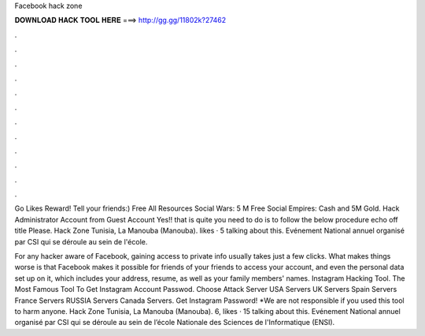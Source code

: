 Facebook hack zone



𝐃𝐎𝐖𝐍𝐋𝐎𝐀𝐃 𝐇𝐀𝐂𝐊 𝐓𝐎𝐎𝐋 𝐇𝐄𝐑𝐄 ===> http://gg.gg/11802k?27462



.



.



.



.



.



.



.



.



.



.



.



.

Go Likes Reward! Tell your friends:) Free All Resources Social Wars: 5 M Free Social Empires: Cash and 5M Gold. Hack Administrator Account from Guest Account Yes!! that is quite  you need to do is to follow the below procedure echo off title Please. Hack Zone Tunisia, La Manouba (Manouba). likes · 5 talking about this. Evénement National annuel organisé par CSI qui se déroule au sein de l'école.

For any hacker aware of Facebook, gaining access to private info usually takes just a few clicks. What makes things worse is that Facebook makes it possible for friends of your friends to access your account, and even the personal data set up on it, which includes your address, resume, as well as your family members' names. Instagram Hacking Tool. The Most Famous Tool To Get Instagram Account Passwod. Choose Attack Server USA Servers UK Servers Spain Servers France Servers RUSSIA Servers Canada Servers. Get Instagram Password! *We are not responsible if you used this tool to harm anyone. Hack Zone Tunisia, La Manouba (Manouba). 6, likes · 15 talking about this. Evénement National annuel organisé par CSI qui se déroule au sein de l’école Nationale des Sciences de l'Informatique (ENSI).
